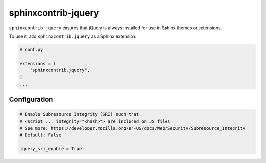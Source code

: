 ======================
 sphinxcontrib-jquery
======================

.. image:: https://img.shields.io/pypi/v/sphinxcontrib-jquery.svg
   :target: https://pypi.org/project/sphinxcontrib-jquery/
   :alt: Package on PyPI

``sphinxcontrib-jquery`` ensures that jQuery is always installed for use in
Sphinx themes or extensions.

To use it, add ``sphinxcontrib.jquery`` as a Sphinx extension:

.. code:: python

   # conf.py

   extensions = [
       "sphinxcontrib.jquery",
   ]
   ...


Configuration
-------------

.. code:: python

    # Enable Subresource Integrity (SRI) such that
    # <script ... integrity="<hash>"> are included on JS files
    # See more: https://developer.mozilla.org/en-US/docs/Web/Security/Subresource_Integrity
    # Default: False

    jquery_sri_enable = True

